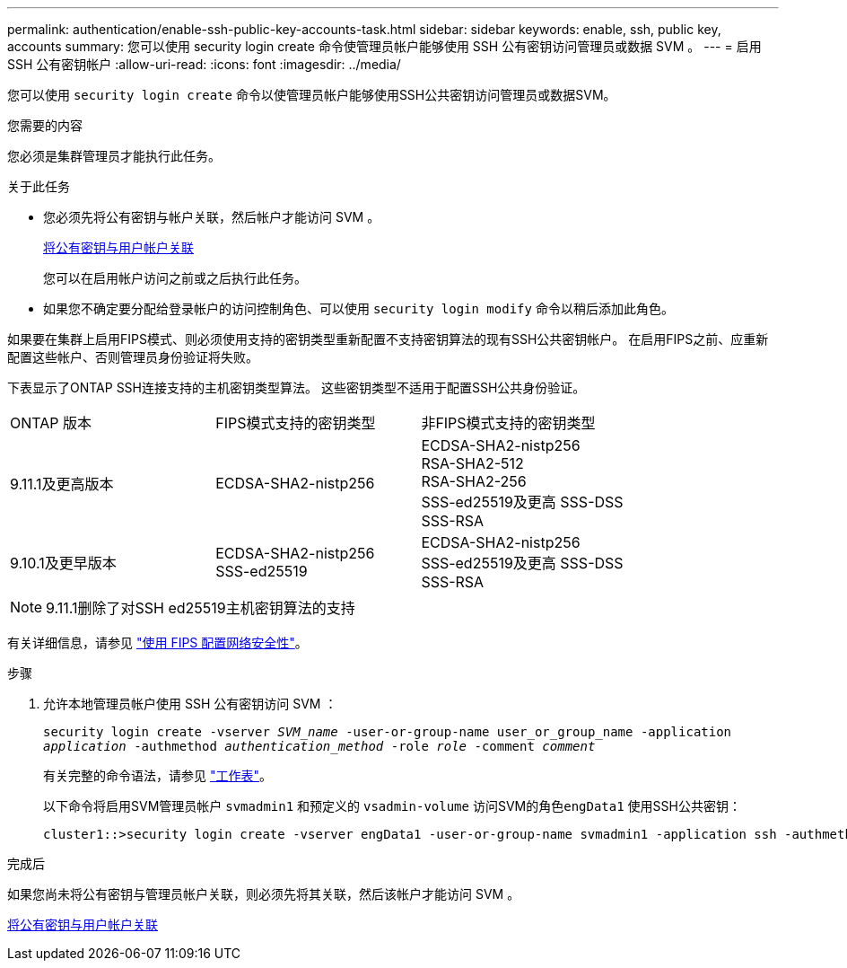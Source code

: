 ---
permalink: authentication/enable-ssh-public-key-accounts-task.html 
sidebar: sidebar 
keywords: enable, ssh, public key, accounts 
summary: 您可以使用 security login create 命令使管理员帐户能够使用 SSH 公有密钥访问管理员或数据 SVM 。 
---
= 启用 SSH 公有密钥帐户
:allow-uri-read: 
:icons: font
:imagesdir: ../media/


[role="lead"]
您可以使用 `security login create` 命令以使管理员帐户能够使用SSH公共密钥访问管理员或数据SVM。

.您需要的内容
您必须是集群管理员才能执行此任务。

.关于此任务
* 您必须先将公有密钥与帐户关联，然后帐户才能访问 SVM 。
+
xref:manage-public-key-authentication-concept.adoc[将公有密钥与用户帐户关联]

+
您可以在启用帐户访问之前或之后执行此任务。

* 如果您不确定要分配给登录帐户的访问控制角色、可以使用 `security login modify` 命令以稍后添加此角色。


如果要在集群上启用FIPS模式、则必须使用支持的密钥类型重新配置不支持密钥算法的现有SSH公共密钥帐户。  在启用FIPS之前、应重新配置这些帐户、否则管理员身份验证将失败。

下表显示了ONTAP SSH连接支持的主机密钥类型算法。  这些密钥类型不适用于配置SSH公共身份验证。

[cols="30,30,30"]
|===


| ONTAP 版本 | FIPS模式支持的密钥类型 | 非FIPS模式支持的密钥类型 


 a| 
9.11.1及更高版本
 a| 
ECDSA-SHA2-nistp256
 a| 
ECDSA-SHA2-nistp256 +
RSA-SHA2-512 +
RSA-SHA2-256 +
SSS-ed25519及更高
SSS-DSS +
SSS-RSA



 a| 
9.10.1及更早版本
 a| 
ECDSA-SHA2-nistp256 +
SSS-ed25519
 a| 
ECDSA-SHA2-nistp256 +
SSS-ed25519及更高
SSS-DSS +
SSS-RSA

|===

NOTE: 9.11.1删除了对SSH ed25519主机密钥算法的支持

有关详细信息，请参见 link:../networking/configure_network_security_using_federal_information_processing_standards_@fips@.html["使用 FIPS 配置网络安全性"]。

.步骤
. 允许本地管理员帐户使用 SSH 公有密钥访问 SVM ：
+
`security login create -vserver _SVM_name_ -user-or-group-name user_or_group_name -application _application_ -authmethod _authentication_method_ -role _role_ -comment _comment_`

+
有关完整的命令语法，请参见 link:config-worksheets-reference.html["工作表"]。

+
以下命令将启用SVM管理员帐户 `svmadmin1` 和预定义的 `vsadmin-volume` 访问SVM的角色``engData1`` 使用SSH公共密钥：

+
[listing]
----
cluster1::>security login create -vserver engData1 -user-or-group-name svmadmin1 -application ssh -authmethod publickey -role vsadmin-volume
----


.完成后
如果您尚未将公有密钥与管理员帐户关联，则必须先将其关联，然后该帐户才能访问 SVM 。

xref:manage-public-key-authentication-concept.adoc[将公有密钥与用户帐户关联]
